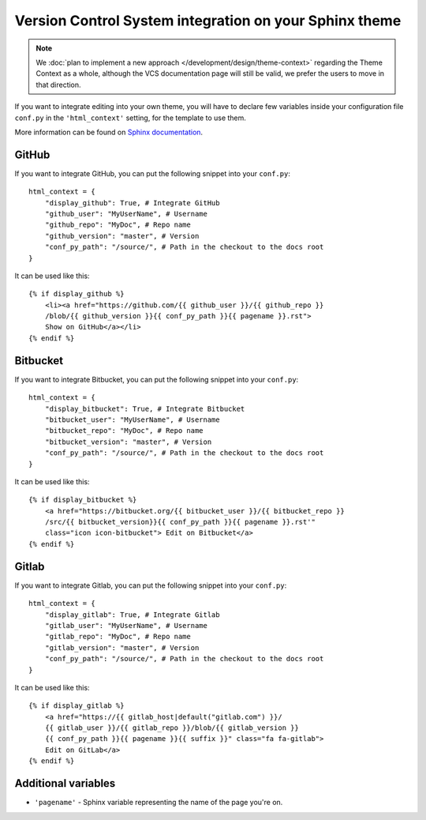 Version Control System integration on your Sphinx theme
=======================================================

.. note::

   We :doc:`plan to implement a new approach </development/design/theme-context>` regarding the Theme Context as a whole,
   although the VCS documentation page will still be valid, we prefer the users to move in that direction.


If you want to integrate editing into your own theme, you will have to declare
few variables inside your configuration file ``conf.py`` in the ``'html_context'``
setting, for the template to use them.

More information can be found on `Sphinx documentation`_.

.. _`Sphinx documentation`: http://www.sphinx-doc.org/en/1.5.2/config.html#confval-html_context

GitHub
------

If you want to integrate GitHub, you can put the following snippet into
your ``conf.py``::

    html_context = {
        "display_github": True, # Integrate GitHub
        "github_user": "MyUserName", # Username
        "github_repo": "MyDoc", # Repo name
        "github_version": "master", # Version
        "conf_py_path": "/source/", # Path in the checkout to the docs root
    }

It can be used like this::

    {% if display_github %}
        <li><a href="https://github.com/{{ github_user }}/{{ github_repo }}
        /blob/{{ github_version }}{{ conf_py_path }}{{ pagename }}.rst">
        Show on GitHub</a></li>
    {% endif %}

Bitbucket
---------

If you want to integrate Bitbucket, you can put the following snippet into
your ``conf.py``::

    html_context = {
        "display_bitbucket": True, # Integrate Bitbucket
        "bitbucket_user": "MyUserName", # Username
        "bitbucket_repo": "MyDoc", # Repo name
        "bitbucket_version": "master", # Version
        "conf_py_path": "/source/", # Path in the checkout to the docs root
    }

It can be used like this::

    {% if display_bitbucket %}
        <a href="https://bitbucket.org/{{ bitbucket_user }}/{{ bitbucket_repo }}
        /src/{{ bitbucket_version}}{{ conf_py_path }}{{ pagename }}.rst'"
        class="icon icon-bitbucket"> Edit on Bitbucket</a>
    {% endif %}

Gitlab
------

If you want to integrate Gitlab, you can put the following snippet into
your ``conf.py``::

    html_context = {
        "display_gitlab": True, # Integrate Gitlab
        "gitlab_user": "MyUserName", # Username
        "gitlab_repo": "MyDoc", # Repo name
        "gitlab_version": "master", # Version
        "conf_py_path": "/source/", # Path in the checkout to the docs root
    }

It can be used like this::

    {% if display_gitlab %}
        <a href="https://{{ gitlab_host|default("gitlab.com") }}/
        {{ gitlab_user }}/{{ gitlab_repo }}/blob/{{ gitlab_version }}
        {{ conf_py_path }}{{ pagename }}{{ suffix }}" class="fa fa-gitlab">
        Edit on GitLab</a>
    {% endif %}

Additional variables
--------------------

* ``'pagename'`` - Sphinx variable representing the name of the page you're on.
